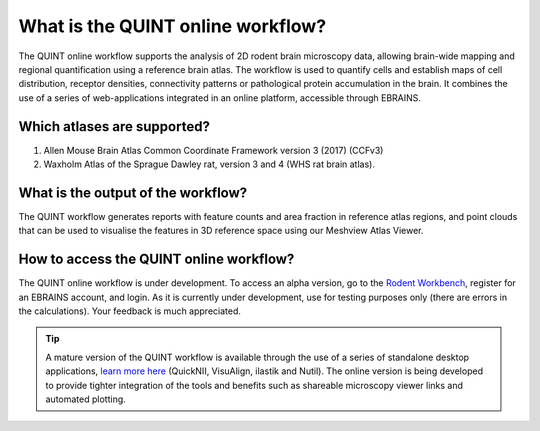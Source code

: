 **What is the QUINT online workflow?**
======================================
   
The QUINT online workflow supports the analysis of 2D rodent brain microscopy data, allowing brain-wide mapping and regional quantification using a reference brain atlas. The workflow is used to quantify cells and establish maps of cell distribution, receptor densities, connectivity patterns or pathological protein accumulation in the brain. It combines the use of a series of web-applications integrated in an online platform, accessible through EBRAINS. 

.. image:: images/QUINT_withexample.png

Which atlases are supported?
-----------------------------

1. Allen Mouse Brain Atlas Common Coordinate Framework version 3 (2017) (CCFv3)
2. Waxholm Atlas of the Sprague Dawley rat, version 3 and 4 (WHS rat brain atlas).

.. image:: images/atlases.PNG

What is the output of the workflow?
---------------------------------

The QUINT workflow generates reports with feature counts and area fraction in reference atlas regions, and point clouds that can be used to visualise the features in 3D reference space using our Meshview Atlas Viewer.  

.. image:: images/results.PNG

How to access the QUINT online workflow?
----------------------------------------

The QUINT online workflow is under development. To access an alpha version, go to the `Rodent Workbench <https://rodentworkbench.apps.ebrains.eu/>`_, register for an EBRAINS account, and login. As it is currently under development, use for testing purposes only (there are errors in the calculations). Your feedback is much appreciated. 

.. tip::   
   A mature version of the QUINT workflow is available through the use of a series of standalone desktop applications, `learn more here <https://quint-workflow.readthedocs.io/en/latest/>`_ (QuickNII, VisuAlign, ilastik and Nutil). The online version is being developed to provide tighter integration of the tools and benefits such as shareable microscopy viewer links and automated plotting.




 


